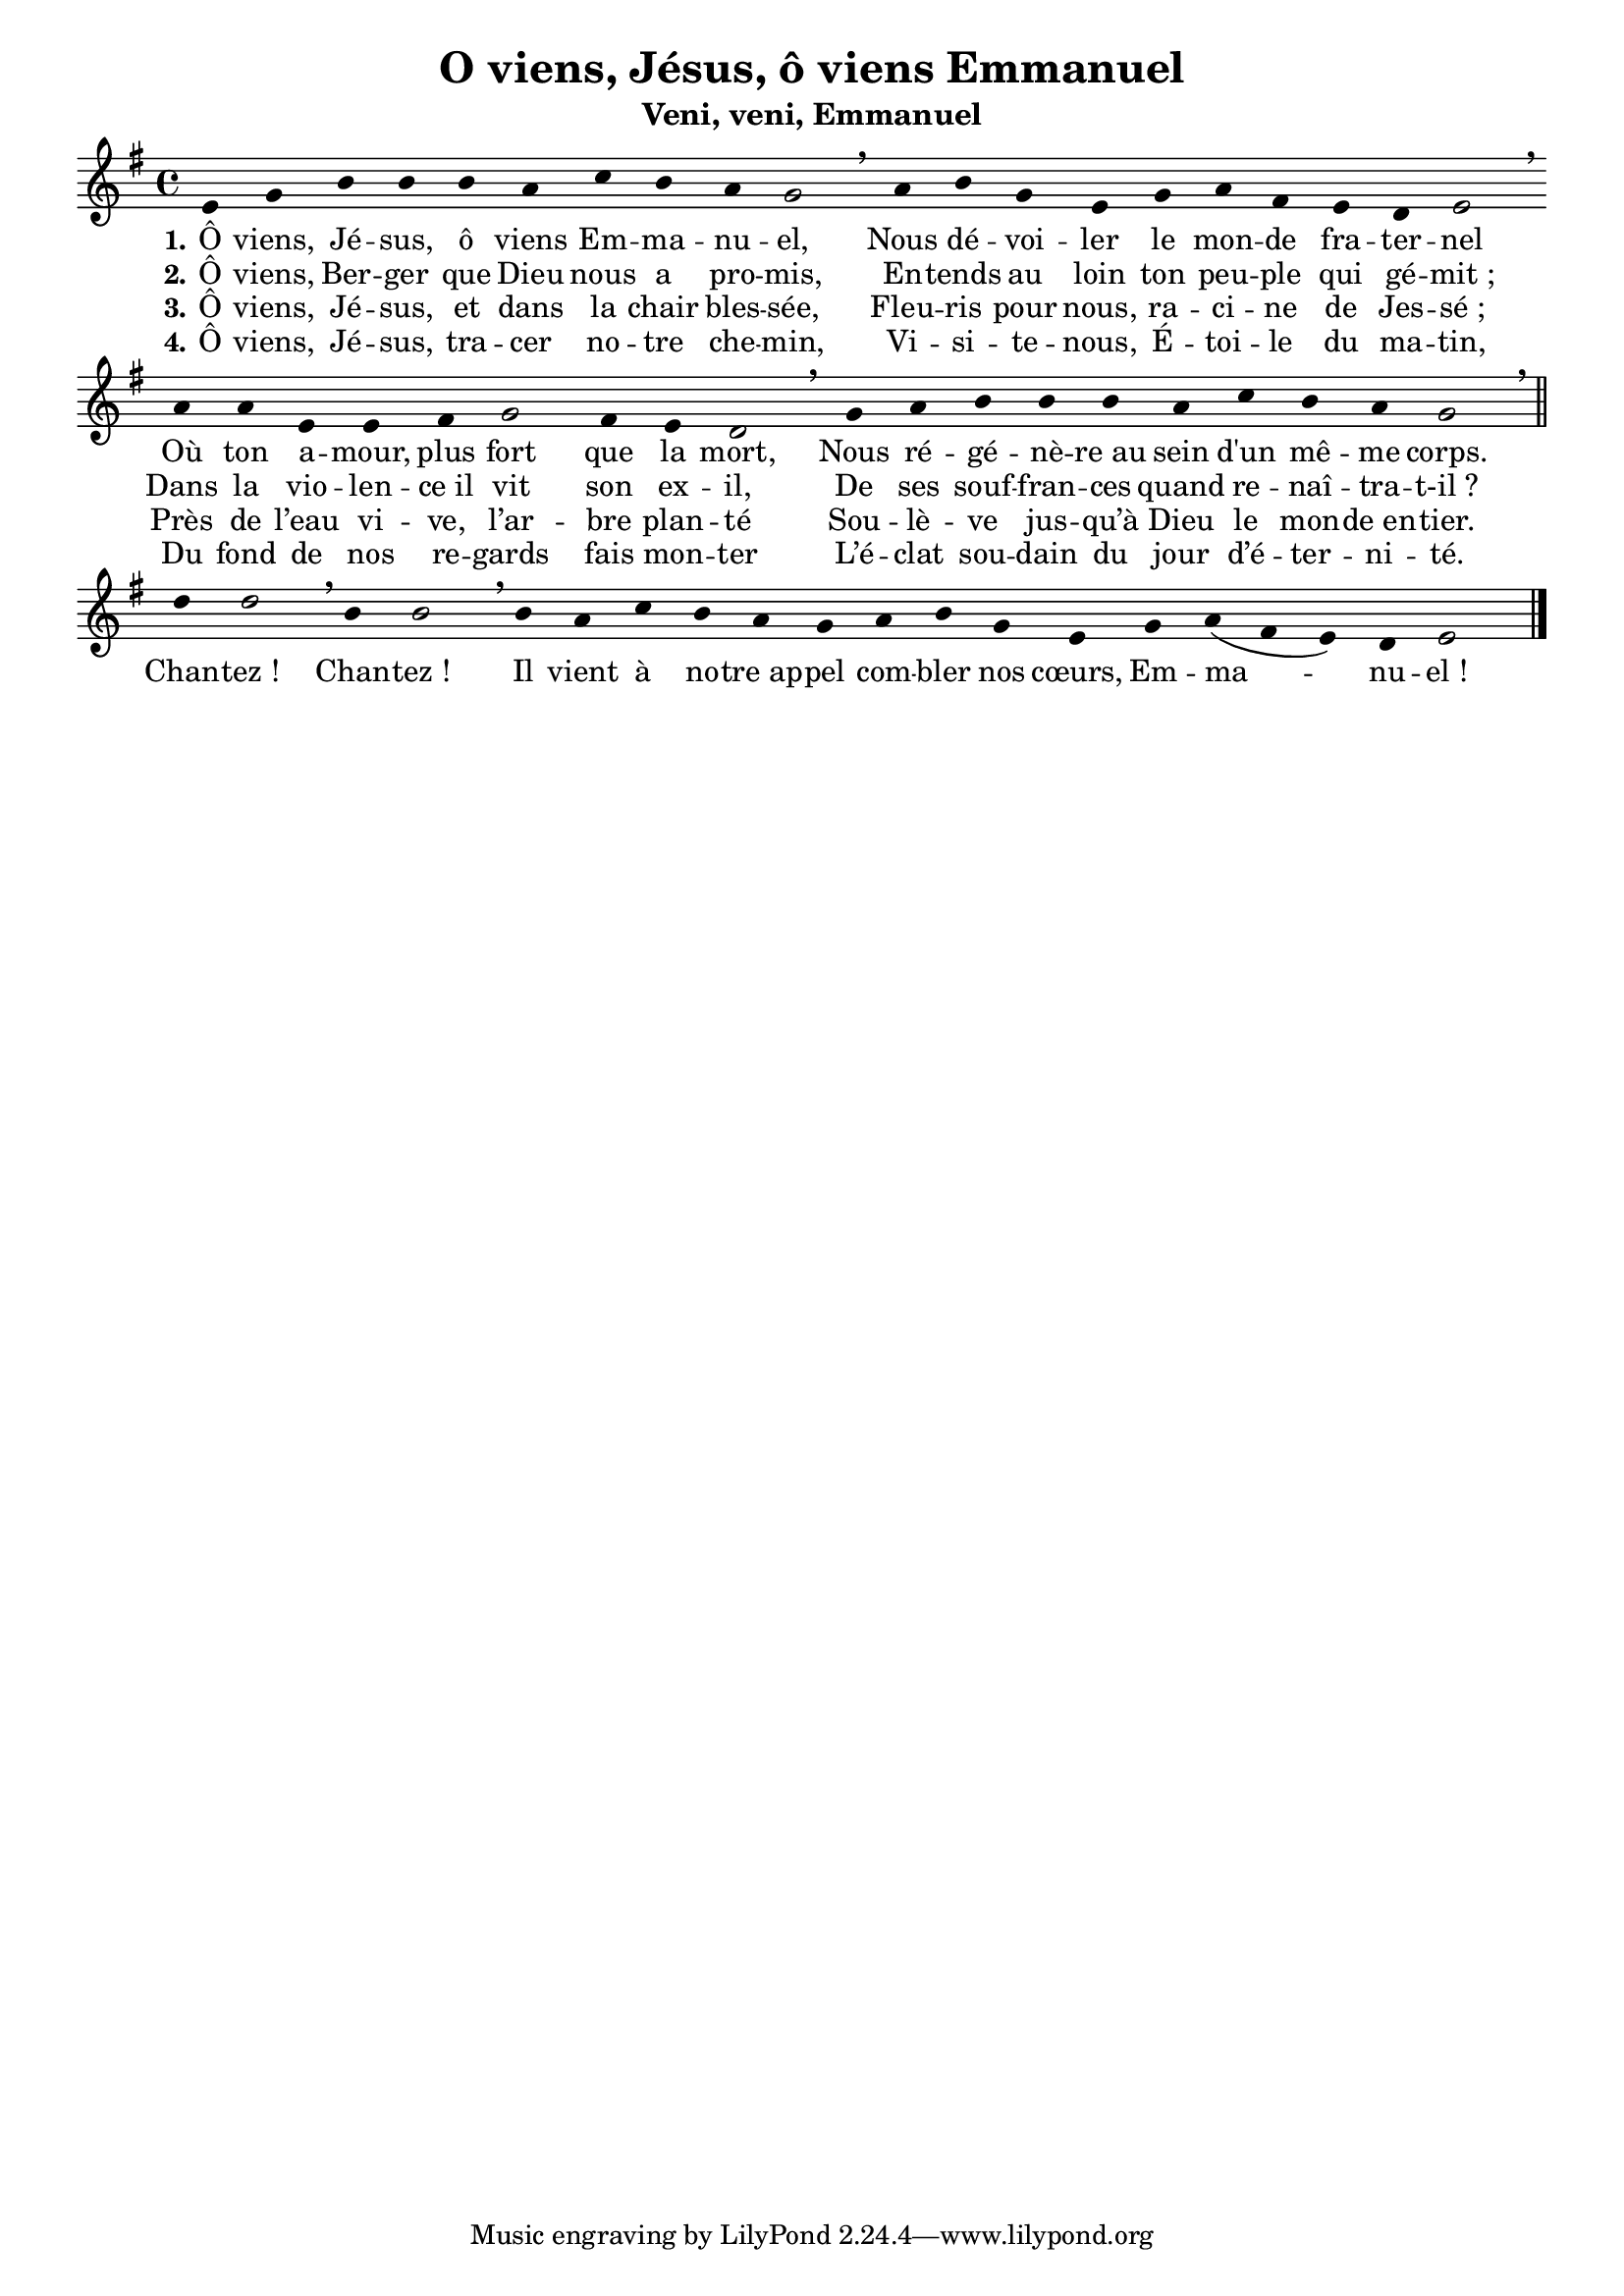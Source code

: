 % Copyright 2005 - Alexandre Bourget
% $Id$
%
% Please use an UTF-8 enabled editor
%

\version "2.9.19"

\header {
    title = "O viens, Jésus, ô viens Emmanuel"
    subtitle = "Veni, veni, Emmanuel"
}

globals = {
  % attache les croches deux à deux.. et pas quatre à quatre ou toutes :)
  %#(override-auto-beam-setting '(end 1 8 * *) 1 4)
  %#(override-auto-beam-setting '(end 1 8 * *) 1 2)
  %#(override-auto-beam-setting '(end 1 8 * *) 3 4)
  \key e \minor
  \cadenzaOn
  #(set-accidental-style 'forget)

}

myalign = \context Voice = "align" \relative c {

  s4*14 \bar "||"

  s8[ s] s4 s8[ s] s[ s] s2 \breathe \bar ""
  s8 s s s s s s2 \breathe \bar ""
  s8 s s s s4 s \breathe \bar ""
  s8 s s s s s s4 s \breathe \bar ""
  s8 s s s s s s2 \breathe \bar ""
  s8 s \times 2/3 { s8 s s s s s s s s } s2 \breathe \bar ""
  \times 2/3 { s8 s s s s s } s4 s \breathe \bar ""
  \times 2/3 { s8 s s } s s s s s4. s8 \times 2/3 { s8 s s s s s } s2 \breathe \bar ""
  s8 s \times 2/3 { s s s } s s s2 s8 s s s s s s4 \breathe \bar ""
  s2( s) s1
}

sop = \context Voice = "sop"  \relative c' {
  \globals

  \override Stem #'stencil = ##f
  e4 g b b b a c b a g2\breathe \bar ""
  a4 b g e g a fis e d e2\breathe \bar ""
  a4 a e e fis g2 fis4 e d2\breathe \bar ""
  g4 a b b b a c b a g2\breathe \bar "||"
  d'4 d2\breathe b4 b2\breathe b4 a c b a g \bar ""
  a b g e g a( fis e) d e2 \bar "|."

  \revert Stem #'stencil
}

coupletUn = \lyricmode {
  \set stanza = #"1."
  Ô viens, Jé -- sus, ô viens Em -- ma -- nu -- el,
  Nous dé -- voi -- ler le mon -- de fra -- ter -- nel
  Où ton a -- mour, plus fort que la mort,
  Nous ré -- gé -- nè -- re_au sein d'un mê -- me corps.

  Chan -- tez_! Chan -- tez_!
  Il vient à no -- tre_ap -- pel com -- bler nos cœurs, Em -- ma -- nu -- el_!
}
coupletDeux = \lyricmode {
  \set stanza = #"2."
  Ô viens, Ber -- ger que Dieu nous a pro -- mis,
  En -- tends au loin ton peu -- ple qui gé -- mit_;
  Dans la vio -- len -- ce_il vit son ex -- il,
  De ses souf -- fran -- ces quand re -- naî -- tra -- t-il_?

}
coupletTrois = \lyricmode {
  \set stanza = #"3."
  Ô viens, Jé -- sus, et dans la chair bles -- sée,
  Fleu -- ris pour nous, ra -- ci -- ne de Jes -- sé_;
  Près de l’eau vi -- ve, l’ar -- bre plan -- té
  Sou -- lè -- ve jus -- qu’à Dieu le mon -- de_en -- tier.
}
coupletQuatre = \lyricmode {
  \set stanza = #"4."
  Ô viens, Jé -- sus, tra -- cer no -- tre che -- min,
  Vi -- si -- te -- nous, É -- toi -- le du ma -- tin,
  Du fond de nos re -- gards fais mon -- ter
  L’é -- clat sou -- dain du jour d’é -- ter -- ni -- té.
}


#(set-global-staff-size 18)
colle = \override Lyrics.VerticalAxisGroup #'minimum-Y-extent = #'(-0 . 2.5)
italique = {
  \override Lyrics.LyricText #'font-shape = #'italic
  \override Lyrics.LyricText #'font-series = #'medium
}
medium = {
  \override Lyrics.LyricText #'font-series = #'medium
}

\score {

  \new ChoirStaff <<
    % Ici on devrait ajouter: \new ChordNames \accords si
    % la ligne "%accords:" existe en début de fichier.

    %\new ChordNames \accords
    %ChordNames:

    \new Staff {
      \clef treble

      \sop
    }
    %\override Score.LyricText #'font-size = #+3
    \new Lyrics {
      \lyricsto "sop" {
        \colle
        \coupletUn
      }
    }
    \new Lyrics {
      \lyricsto "sop" {
        \colle
        \coupletDeux
      }
    }
    \new Lyrics {
      \lyricsto "sop" {
        \colle
        \coupletTrois
      }
    }
    \new Lyrics {
      \lyricsto "sop" {
        \colle
        \coupletQuatre
      }
    }
  >>


  \layout {
    papersize = "letter"
    indent = #0
    interscoreline = 0\mm
    %ragged-right = ##t
  }

  \midi {
    \context {
      \Score
      tempoWholesPerMinute = #(ly:make-moment 75 4)
      }
    }


}
\paper {
  between-system-space = 5\mm
}